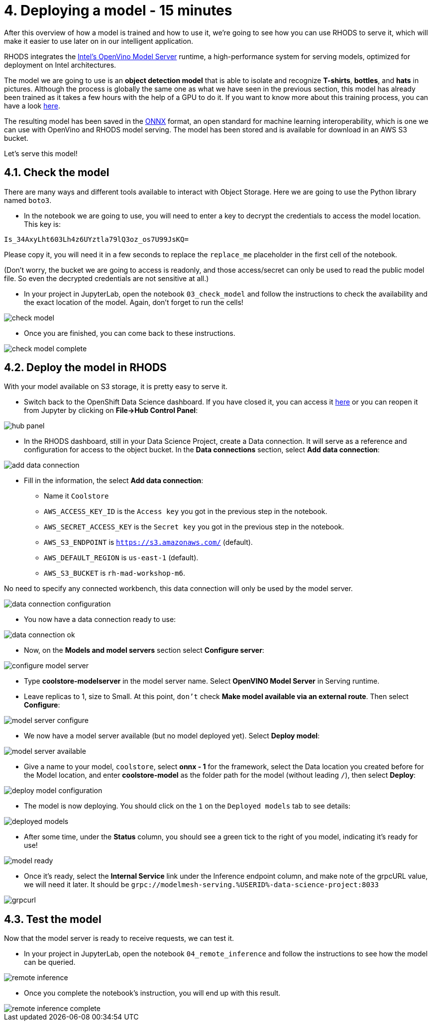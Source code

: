 = 4. Deploying a model - 15 minutes
:imagesdir: ../assets/images

After this overview of how a model is trained and how to use it, we're going to see how you can use RHODS to serve it, which will make it easier to use later on in our intelligent application.

RHODS integrates the https://docs.openvino.ai/latest/ovms_what_is_openvino_model_server.html[Intel's OpenVino Model Server^] runtime, a high-performance system for serving models, optimized for deployment on Intel architectures.

The model we are going to use is an **object detection model** that is able to isolate and recognize **T-shirts**, **bottles**, and **hats** in pictures. Although the process is globally the same one as what we have seen in the previous section, this model has already been trained as it takes a few hours with the help of a GPU to do it. If you want to know more about this training process, you can have a look https://github.com/rh-aiservices-bu/yolov5-transfer-learning[here^].

The resulting model has been saved in the https://onnx.ai/[ONNX^] format, an open standard for machine learning interoperability, which is one we can use with OpenVino and RHODS model serving. The model has been stored and is available for download in an AWS S3 bucket.

Let's serve this model!

== 4.1. Check the model

There are many ways and different tools available to interact with Object Storage. Here we are going to use the Python library named `boto3`.

* In the notebook we are going to use, you will need to enter a key to decrypt the credentials to access the model location. This key is:

[source,text]
----
Is_34AxyLht603Lh4z6UYztla79lQ3oz_os7U99JsKQ=
----

Please copy it, you will need it in a few seconds to replace the `replace_me` placeholder in the first cell of the notebook.

(Don't worry, the bucket we are going to access is readonly, and those access/secret can only be used to read the public model file. So even the decrypted credentials are not sensitive at all.)

* In your project in JupyterLab, open the notebook `03_check_model` and follow the instructions to check the availability and the exact location of the model. Again, don't forget to run the cells!

image::check_model.png[]

* Once you are finished, you can come back to these instructions.

image::check_model-complete.png[]

== 4.2. Deploy the model in RHODS

With your model available on S3 storage, it is pretty easy to serve it.

* Switch back to the OpenShift Data Science dashboard. If you have closed it, you can access it https://rhods-dashboard-redhat-ods-applications.%SUBDOMAIN%[here^] or you can reopen it from Jupyter by clicking on **File->Hub Control Panel**:

image::hub_panel.png[]

* In the RHODS dashboard, still in your Data Science Project, create a Data connection. It will serve as a reference and configuration for access to the object bucket. In the **Data connections** section, select **Add data connection**:

image::add_data_connection.png[]

* Fill in the information, the select **Add data connection**:
    ** Name it `Coolstore`
    ** `AWS_ACCESS_KEY_ID` is the `Access key` you got in the previous step in the notebook.
    ** `AWS_SECRET_ACCESS_KEY` is the `Secret key` you got in the previous step in the notebook.
    ** `AWS_S3_ENDPOINT` is `https://s3.amazonaws.com/` (default).
    ** `AWS_DEFAULT_REGION` is `us-east-1` (default).
    ** `AWS_S3_BUCKET` is `rh-mad-workshop-m6`.

No need to specify any connected workbench, this data connection will only be used by the model server.

image::data_connection_configuration.png[]

* You now have a data connection ready to use:

image::data_connection_ok.png[]

* Now, on the **Models and model servers** section select **Configure server**:

image::configure_model_server.png[]

* Type *coolstore-modelserver* in the model server name. Select *OpenVINO Model Server* in Serving runtime. 
* Leave replicas to 1, size to Small. At this point, `don't` check **Make model available via an external route**. Then select **Configure**:

image::model_server_configure.png[]

* We now have a model server available (but no model deployed yet). Select **Deploy model**:

image::model_server_available.png[]

* Give a name to your model, `coolstore`, select **onnx - 1** for the framework, select the Data location you created before for the Model location, and enter **coolstore-model** as the folder path for the model (without leading `/`), then select **Deploy**:

image::deploy_model_configuration.png[]

* The model is now deploying. You should click on the `1` on the `Deployed models` tab to see details:

image::deployed_models.png[]

* After some time, under the **Status** column, you should see a green tick to the right of you model, indicating it's ready for use!

image::model_ready.png[]

* Once it's ready, select the **Internal Service** link under the Inference endpoint column, and make note of the grpcURL value, we will need it later. It should be `grpc://modelmesh-serving.%USERID%-data-science-project:8033`

image::grpcurl.png[]

== 4.3. Test the model

Now that the model server is ready to receive requests, we can test it.

* In your project in JupyterLab, open the notebook `04_remote_inference` and follow the instructions to see how the model can be queried.

image::remote_inference.png[]

* Once you complete the notebook's instruction, you will end up with this result.

image::remote_inference_complete.png[]
